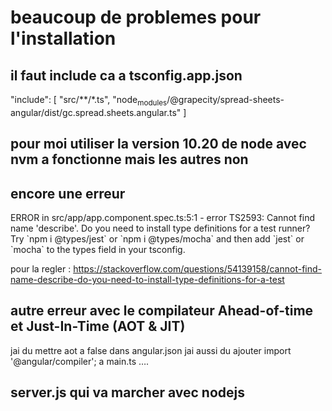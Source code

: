 * beaucoup de problemes pour l'installation
** il faut include ca a tsconfig.app.json
 "include": [
     "src/**/*.ts",
     "node_modules/@grapecity/spread-sheets-angular/dist/gc.spread.sheets.angular.ts"
   ]
** pour moi utiliser la version 10.20 de node avec nvm a fonctionne mais les autres non
** encore une erreur
ERROR in src/app/app.component.spec.ts:5:1 - error TS2593: Cannot find name 'describe'. Do you need to install type definitions for a test runner? Try `npm i @types/jest` or `npm i @types/mocha` and then add `jest` or `mocha` to the types field in your tsconfig.

pour la regler : https://stackoverflow.com/questions/54139158/cannot-find-name-describe-do-you-need-to-install-type-definitions-for-a-test
** autre erreur avec le compilateur Ahead-of-time et Just-In-Time (AOT & JIT)
jai du mettre aot a false dans angular.json
jai aussi du ajouter import '@angular/compiler'; a main.ts  ....
** server.js qui va marcher avec nodejs
